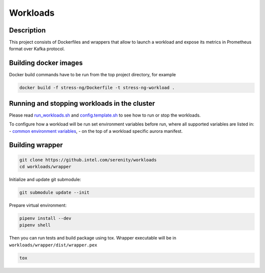 =========
Workloads
=========

Description
===========

This project consists of Dockerfiles and wrappers that allow to launch a workload and expose its metrics in Prometheus format over Kafka protocol.

Building docker images
======================

Docker build commands have to be run from the top project directory, for example

.. code-block:: sh

    docker build -f stress-ng/Dockerfile -t stress-ng-workload .

Running and stopping workloads in the cluster
======================

Please read `run_workloads.sh`_ and `config.template.sh`_
to see how to run or stop the workloads.

To configure how a workload will be run set environment variables before run, 
where all supported variables are listed in:
- `common environment variables`_, 
- on the top of a workload specific aurora manifest.

.. _common environment variables: /workloads/common.aurora
.. _run_workloads.sh: /run_workloads.sh
.. _config.template.sh: /config.template.sh

Building wrapper
================

.. code-block:: sh

    git clone https://github.intel.com/serenity/workloads
    cd workloads/wrapper

Initialize and update git submodule:

.. code-block:: sh

    git submodule update --init

Prepare virtual environment:

.. code-block:: sh

    pipenv install --dev
    pipenv shell

Then you can run tests and build package using tox.
Wrapper executable will be in ``workloads/wrapper/dist/wrapper.pex``

.. code-block:: sh

    tox
